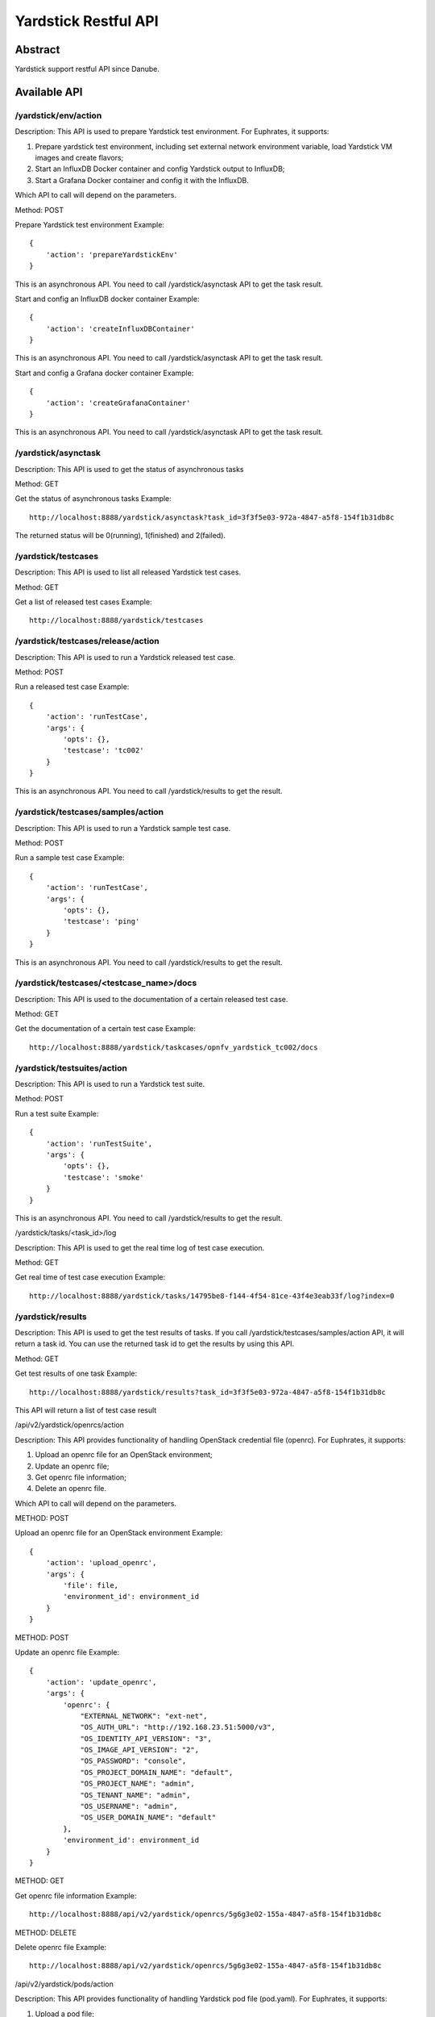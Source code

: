.. This work is licensed under a Creative Commons Attribution 4.0 International
.. License.
.. http://creativecommons.org/licenses/by/4.0
.. (c) OPNFV, Huawei Technologies Co.,Ltd and others.

Yardstick Restful API
======================


Abstract
--------

Yardstick support restful API since Danube.


Available API
-------------

/yardstick/env/action
^^^^^^^^^^^^^^^^^^^^^^^^^^^^^^^^^^^

Description: This API is used to prepare Yardstick test environment. For Euphrates, it supports:

1. Prepare yardstick test environment, including set external network environment variable, load Yardstick VM images and create flavors;
2. Start an InfluxDB Docker container and config Yardstick output to InfluxDB;
3. Start a Grafana Docker container and config it with the InfluxDB.

Which API to call will depend on the parameters.


Method: POST


Prepare Yardstick test environment
Example::

    {
        'action': 'prepareYardstickEnv'
    }

This is an asynchronous API. You need to call /yardstick/asynctask API to get the task result.


Start and config an InfluxDB docker container
Example::

    {
        'action': 'createInfluxDBContainer'
    }

This is an asynchronous API. You need to call /yardstick/asynctask API to get the task result.


Start and config a Grafana docker container
Example::

    {
        'action': 'createGrafanaContainer'
    }

This is an asynchronous API. You need to call /yardstick/asynctask API to get the task result.


/yardstick/asynctask
^^^^^^^^^^^^^^^^^^^^

Description: This API is used to get the status of asynchronous tasks


Method: GET


Get the status of asynchronous tasks
Example::

    http://localhost:8888/yardstick/asynctask?task_id=3f3f5e03-972a-4847-a5f8-154f1b31db8c

The returned status will be 0(running), 1(finished) and 2(failed).


/yardstick/testcases
^^^^^^^^^^^^^^^^^^^^

Description: This API is used to list all released Yardstick test cases.


Method: GET


Get a list of released test cases
Example::

    http://localhost:8888/yardstick/testcases


/yardstick/testcases/release/action
^^^^^^^^^^^^^^^^^^^^^^^^^^^^^^^^^^^

Description: This API is used to run a Yardstick released test case.


Method: POST


Run a released test case
Example::

    {
        'action': 'runTestCase',
        'args': {
            'opts': {},
            'testcase': 'tc002'
        }
    }

This is an asynchronous API. You need to call /yardstick/results to get the result.


/yardstick/testcases/samples/action
^^^^^^^^^^^^^^^^^^^^^^^^^^^^^^^^^^^

Description: This API is used to run a Yardstick sample test case.


Method: POST


Run a sample test case
Example::

    {
        'action': 'runTestCase',
        'args': {
            'opts': {},
            'testcase': 'ping'
        }
    }

This is an asynchronous API. You need to call /yardstick/results to get the result.


/yardstick/testcases/<testcase_name>/docs
^^^^^^^^^^^^^^^^^^^^^^^^^^^^^^^^^^^^^^^^^

Description: This API is used to the documentation of a certain released test case.


Method: GET


Get the documentation of a certain test case 
Example::

    http://localhost:8888/yardstick/taskcases/opnfv_yardstick_tc002/docs


/yardstick/testsuites/action
^^^^^^^^^^^^^^^^^^^^^^^^^^^^^^^^^^^

Description: This API is used to run a Yardstick test suite.


Method: POST


Run a test suite
Example::

    {
        'action': 'runTestSuite',
        'args': {
            'opts': {},
            'testcase': 'smoke'
        }
    }

This is an asynchronous API. You need to call /yardstick/results to get the result.


/yardstick/tasks/<task_id>/log

Description: This API is used to get the real time log of test case execution.


Method: GET


Get real time of test case execution
Example::

    http://localhost:8888/yardstick/tasks/14795be8-f144-4f54-81ce-43f4e3eab33f/log?index=0


/yardstick/results
^^^^^^^^^^^^^^^^^^

Description: This API is used to get the test results of tasks. If you call /yardstick/testcases/samples/action API, it will return a task id. You can use the returned task id to get the results by using this API.


Method: GET


Get test results of one task
Example::

    http://localhost:8888/yardstick/results?task_id=3f3f5e03-972a-4847-a5f8-154f1b31db8c

This API will return a list of test case result


/api/v2/yardstick/openrcs/action

Description: This API provides functionality of handling OpenStack credential file (openrc). For Euphrates, it supports:

1. Upload an openrc file for an OpenStack environment;
2. Update an openrc file;
3. Get openrc file information;
4. Delete an openrc file.

Which API to call will depend on the parameters.


METHOD: POST


Upload an openrc file for an OpenStack environment
Example::

    {
        'action': 'upload_openrc',
        'args': {
            'file': file,
            'environment_id': environment_id
        }
    }


METHOD: POST


Update an openrc file
Example::

    {
        'action': 'update_openrc',
        'args': {
            'openrc': {
                "EXTERNAL_NETWORK": "ext-net",
                "OS_AUTH_URL": "http://192.168.23.51:5000/v3",
                "OS_IDENTITY_API_VERSION": "3",
                "OS_IMAGE_API_VERSION": "2",
                "OS_PASSWORD": "console",
                "OS_PROJECT_DOMAIN_NAME": "default",
                "OS_PROJECT_NAME": "admin",
                "OS_TENANT_NAME": "admin",
                "OS_USERNAME": "admin",
                "OS_USER_DOMAIN_NAME": "default"
            },
            'environment_id': environment_id
        }
    }


METHOD: GET

Get openrc file information
Example::

    http://localhost:8888/api/v2/yardstick/openrcs/5g6g3e02-155a-4847-a5f8-154f1b31db8c


METHOD: DELETE


Delete openrc file
Example::

    http://localhost:8888/api/v2/yardstick/openrcs/5g6g3e02-155a-4847-a5f8-154f1b31db8c


/api/v2/yardstick/pods/action

Description: This API provides functionality of handling Yardstick pod file (pod.yaml). For Euphrates, it supports:

1. Upload a pod file;
2. Get pod file information;
3. Delete an openrc file.

Which API to call will depend on the parameters.


METHOD: POST


Upload a pod.yaml file
Example::

    {
        'action': 'upload_pod_file',
        'args': {
            'file': file,
            'environment_id': environment_id
        }
    }


METHOD: GET

Get pod file information
Example::

    http://localhost:8888/api/v2/yardstick/pods/5g6g3e02-155a-4847-a5f8-154f1b31db8c


METHOD: DELETE

Delete openrc file
Example::

    http://localhost:8888/api/v2/yardstick/pods/5g6g3e02-155a-4847-a5f8-154f1b31db8c


/api/v2/yardstick/images/action

Description: This API is used to do some work related to Yardstick VM images. For Euphrates, it supports:

1. Load Yardstick VM images;
2. Get image's information;
3. Delete images.

Which API to call will depend on the parameters.


METHOD: POST


Load VM images
Example::

    {
        'action': 'load_images'
    }


METHOD: GET

Get image information
Example::

    http://localhost:8888/api/v2/yardstick/images/5g6g3e02-155a-4847-a5f8-154f1b31db8c


METHOD: DELETE

Delete images
Example::

    http://localhost:8888/api/v2/yardstick/images/5g6g3e02-155a-4847-a5f8-154f1b31db8c


/api/v2/yardstick/tasks/action

Description: This API is used to do some work related to yardstick tasks. For Euphrates, it supports:

1. Create a Yardstick task;
2. run a Yardstick task;
3. Add a test case to a task;
4. Add a test suite to a task;
5. Get a tasks' information;
6. Delete a task.

Which API to call will depend on the parameters.


METHOD: POST


Create a Yardstick task
Example::

    {
        'action': 'create_task',
            'args': {
                'name': 'task1',
                'project_id': project_id
            }
    }


METHOD: PUT


Run a task
Example::

    {
        'action': 'run'
    }


METHOD: PUT


Add a test case to a task
Example::

    {
        'action': 'add_case',
        'args': {
            'case_name': 'opnfv_yardstick_tc002',
            'case_content': case_content
        }
    }


METHOD: PUT


Add a test suite to a task
Example::

    {
        'action': 'add_suite',
        'args': {
            'suite_name': 'opnfv_smoke',
            'suite_content': suite_content
        }
    }


METHOD: GET

Get a task's information
Example::

    http://localhost:8888/api/v2/yardstick/tasks/5g6g3e02-155a-4847-a5f8-154f1b31db8c


METHOD: DELETE

Delete a task
Example::
    http://localhost:8888/api/v2/yardstick/tasks/5g6g3e02-155a-4847-a5f8-154f1b31db8c


/api/v2/yardstick/testcases/action

Description: This API is used to do some work related to yardstick testcases. For Euphrates, it supports:

1. Upload a test case;
2. Get all released test cases' information;
3. Get a certain released test case's information;
4. Delete a test case.

Which API to call will depend on the parameters.


METHOD: POST


Upload a test case
Example::

    {
        'action': 'upload_case',
        'args': {
            'file': file
        }
    }


METHOD: GET


Get all released test cases' information
Example::

    http://localhost:8888/api/v2/yardstick/testcases


METHOD: GET


Get a certain released test case's information
Example::

    http://localhost:8888/api/v2/yardstick/testcases/opnfv_yardstick_tc002


METHOD: DELETE


Delete a certain test case
Example::
    http://localhost:8888/api/v2/yardstick/testcases/opnfv_yardstick_tc002


/api/v2/yardstick/testsuites/action

Description: This API is used to do some work related to yardstick test suites. For Euphrates, it supports:

1. Create a test suite;
2. Get a certain test suite's information;
3. Get all test suites;
4. Delete a test case.

Which API to call will depend on the parameters.


METHOD: POST


Create a test suite
Example::

    {
        'action': 'create_sutie',
        'args': {
            'name': '<suite_name>',
            'testcases': [
                'opnfv_yardstick_tc002'
            ]
        }
    }


METHOD: GET


Get a certain test suite's information
Example::

    http://localhost:8888/api/v2/yardstick/testsuites/<suite_name>


METHOD: GET


Get all test suite
Example::

    http://localhost:8888/api/v2/yardstick/testsuites


METHOD: DELETE


Delete a certain test suite
Example::

    http://localhost:8888/api/v2/yardstick/testsuites/<suite_name>
